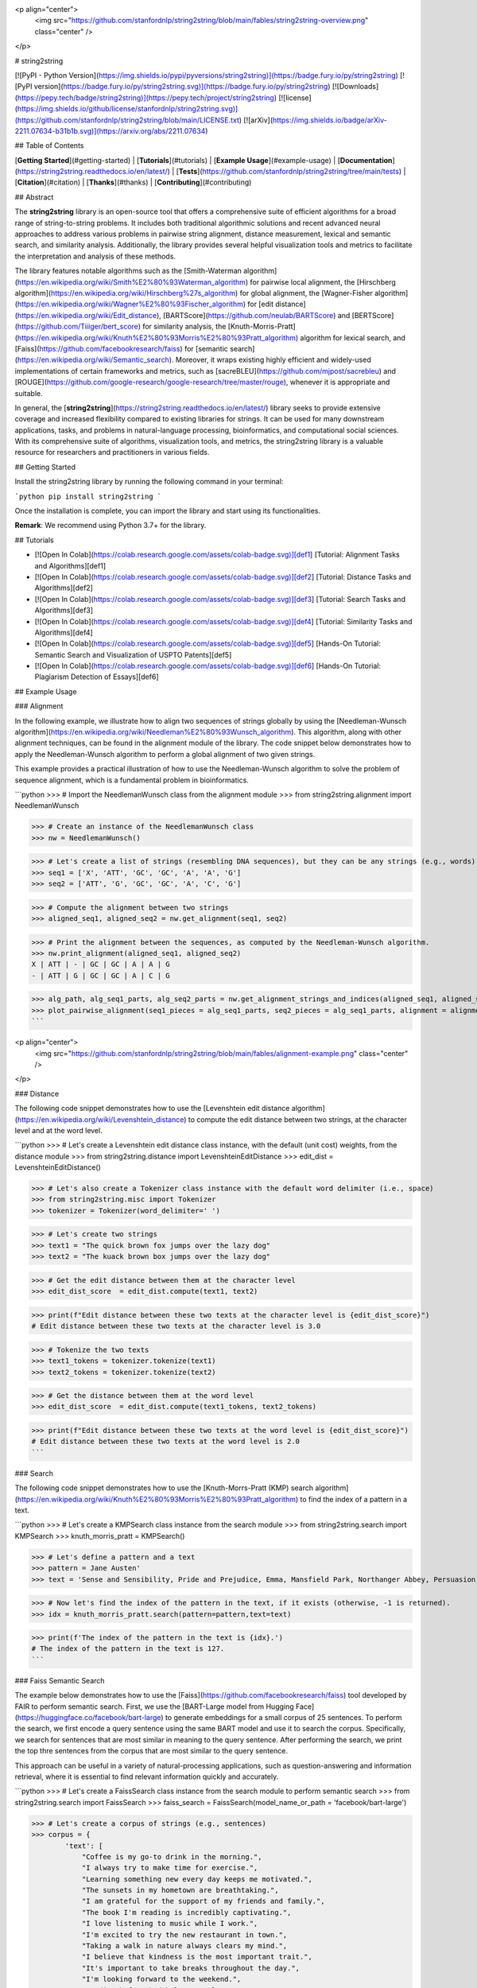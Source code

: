 <p align="center">
    <img src="https://github.com/stanfordnlp/string2string/blob/main/fables/string2string-overview.png" class="center" />
</p>

# string2string

[![PyPI - Python Version](https://img.shields.io/pypi/pyversions/string2string)](https://badge.fury.io/py/string2string)
[![PyPI version](https://badge.fury.io/py/string2string.svg)](https://badge.fury.io/py/string2string)
[![Downloads](https://pepy.tech/badge/string2string)](https://pepy.tech/project/string2string)
[![license](https://img.shields.io/github/license/stanfordnlp/string2string.svg)](https://github.com/stanfordnlp/string2string/blob/main/LICENSE.txt)
[![arXiv](https://img.shields.io/badge/arXiv-2211.07634-b31b1b.svg)](https://arxiv.org/abs/2211.07634)

## Table of Contents

[**Getting Started**](#getting-started) | [**Tutorials**](#tutorials) | [**Example Usage**](#example-usage) | [**Documentation**](https://string2string.readthedocs.io/en/latest/) | [**Tests**](https://github.com/stanfordnlp/string2string/tree/main/tests) | [**Citation**](#citation) | [**Thanks**](#thanks) | [**Contributing**](#contributing) 

## Abstract

The **string2string** library is an open-source tool that offers a comprehensive suite of efficient algorithms for a broad range of string-to-string problems. It includes both traditional algorithmic solutions and recent advanced neural approaches to address various problems in pairwise string alignment, distance measurement, lexical and semantic search, and similarity analysis. Additionally, the library provides several helpful visualization tools and metrics to facilitate the interpretation and analysis of these methods.

The library features notable algorithms such as the [Smith-Waterman algorithm](https://en.wikipedia.org/wiki/Smith%E2%80%93Waterman_algorithm) for pairwise local alignment, the [Hirschberg algorithm](https://en.wikipedia.org/wiki/Hirschberg%27s_algorithm) for global alignment, the [Wagner-Fisher algorithm](https://en.wikipedia.org/wiki/Wagner%E2%80%93Fischer_algorithm) for [edit distance](https://en.wikipedia.org/wiki/Edit_distance), [BARTScore](https://github.com/neulab/BARTScore) and [BERTScore](https://github.com/Tiiiger/bert_score) for similarity analysis, the [Knuth-Morris-Pratt](https://en.wikipedia.org/wiki/Knuth%E2%80%93Morris%E2%80%93Pratt_algorithm) algorithm for lexical search, and [Faiss](https://github.com/facebookresearch/faiss) for [semantic search](https://en.wikipedia.org/wiki/Semantic_search). Moreover, it wraps existing highly efficient and widely-used implementations of certain frameworks and metrics, such as [sacreBLEU](https://github.com/mjpost/sacrebleu) and [ROUGE](https://github.com/google-research/google-research/tree/master/rouge), whenever it is appropriate and suitable.

In general, the [**string2string**](https://string2string.readthedocs.io/en/latest/) library seeks to provide extensive coverage and increased flexibility compared to existing libraries for strings. It can be used for many downstream applications, tasks, and problems in natural-language processing, bioinformatics, and computational social sciences. With its comprehensive suite of algorithms, visualization tools, and metrics, the string2string library is a valuable resource for researchers and practitioners in various fields.

## Getting Started

Install the string2string library by running the following command in your terminal:

```python
pip install string2string
```

Once the installation is complete, you can import the library and start using its functionalities.

**Remark**: We recommend using Python 3.7+ for the library.

## Tutorials

* [![Open In Colab](https://colab.research.google.com/assets/colab-badge.svg)][def1] [Tutorial: Alignment Tasks and Algorithms][def1]
* [![Open In Colab](https://colab.research.google.com/assets/colab-badge.svg)][def2] [Tutorial: Distance Tasks and Algorithms][def2]
* [![Open In Colab](https://colab.research.google.com/assets/colab-badge.svg)][def3] [Tutorial: Search Tasks and Algorithms][def3]
* [![Open In Colab](https://colab.research.google.com/assets/colab-badge.svg)][def4] [Tutorial: Similarity Tasks and Algorithms][def4]
* [![Open In Colab](https://colab.research.google.com/assets/colab-badge.svg)][def5] [Hands-On Tutorial: Semantic Search and Visualization of USPTO Patents][def5]
* [![Open In Colab](https://colab.research.google.com/assets/colab-badge.svg)][def6] [Hands-On Tutorial: Plagiarism Detection of Essays][def6]

## Example Usage

### Alignment

In the following example, we illustrate how to align two sequences of strings globally by using the [Needleman-Wunsch algorithm](https://en.wikipedia.org/wiki/Needleman%E2%80%93Wunsch_algorithm). This algorithm, along with other alignment techniques, can be found in the alignment module of the library. The code snippet below demonstrates how to apply the Needleman-Wunsch algorithm to perform a global alignment of two given strings.

This example provides a practical illustration of how to use the Needleman-Wunsch algorithm to solve the problem of sequence alignment, which is a fundamental problem in bioinformatics.

```python
>>> # Import the NeedlemanWunsch class from the alignment module
>>> from string2string.alignment import NeedlemanWunsch

>>> # Create an instance of the NeedlemanWunsch class
>>> nw = NeedlemanWunsch()

>>> # Let's create a list of strings (resembling DNA sequences), but they can be any strings (e.g., words), of course.
>>> seq1 = ['X', 'ATT', 'GC', 'GC', 'A', 'A', 'G']
>>> seq2 = ['ATT', 'G', 'GC', 'GC', 'A', 'C', 'G']

>>> # Compute the alignment between two strings
>>> aligned_seq1, aligned_seq2 = nw.get_alignment(seq1, seq2)

>>> # Print the alignment between the sequences, as computed by the Needleman-Wunsch algorithm.
>>> nw.print_alignment(aligned_seq1, aligned_seq2)
X | ATT | - | GC | GC | A | A | G
- | ATT | G | GC | GC | A | C | G

>>> alg_path, alg_seq1_parts, alg_seq2_parts = nw.get_alignment_strings_and_indices(aligned_seq1, aligned_seq2)
>>> plot_pairwise_alignment(seq1_pieces = alg_seq1_parts, seq2_pieces = alg_seq1_parts, alignment = alignment_path, str2colordict = {'-': 'lightgray', 'ATT': 'indianred', 'GC': 'darkseagreen', 'A': 'skyblue', 'G': 'palevioletred', 'C': 'steelblue'}, title = 'Global Alignment Between Two Sequences of Strings')
```

<p align="center">
    <img src="https://github.com/stanfordnlp/string2string/blob/main/fables/alignment-example.png" class="center" />
</p>

### Distance

The following code snippet demonstrates how to use the [Levenshtein edit distance algorithm](https://en.wikipedia.org/wiki/Levenshtein_distance) to compute the edit distance between two strings, at the character level and at the word level.

```python
>>> # Let's create a Levenshtein edit distance class instance, with the default (unit cost) weights, from the distance module
>>> from string2string.distance import LevenshteinEditDistance
>>> edit_dist = LevenshteinEditDistance()

>>> # Let's also create a Tokenizer class instance with the default word delimiter (i.e., space)
>>> from string2string.misc import Tokenizer
>>> tokenizer = Tokenizer(word_delimiter=' ')

>>> # Let's create two strings
>>> text1 = "The quick brown fox jumps over the lazy dog"
>>> text2 = "The kuack brown box jumps over the lazy dog"

>>> # Get the edit distance between them at the character level
>>> edit_dist_score  = edit_dist.compute(text1, text2)

>>> print(f"Edit distance between these two texts at the character level is {edit_dist_score}")
# Edit distance between these two texts at the character level is 3.0

>>> # Tokenize the two texts
>>> text1_tokens = tokenizer.tokenize(text1)
>>> text2_tokens = tokenizer.tokenize(text2)

>>> # Get the distance between them at the word level
>>> edit_dist_score  = edit_dist.compute(text1_tokens, text2_tokens)

>>> print(f"Edit distance between these two texts at the word level is {edit_dist_score}")
# Edit distance between these two texts at the word level is 2.0
```

### Search

The following code snippet demonstrates how to use the [Knuth-Morrs-Pratt (KMP) search algorithm](https://en.wikipedia.org/wiki/Knuth%E2%80%93Morris%E2%80%93Pratt_algorithm) to find the index of a pattern in a text.

```python
>>> # Let's create a KMPSearch class instance from the search module
>>> from string2string.search import KMPSearch
>>> knuth_morris_pratt = KMPSearch()

>>> # Let's define a pattern and a text
>>> pattern = Jane Austen'
>>> text = 'Sense and Sensibility, Pride and Prejudice, Emma, Mansfield Park, Northanger Abbey, Persuasion, and Lady Susan were written by Jane Austen and are important works of English literature.'

>>> # Now let's find the index of the pattern in the text, if it exists (otherwise, -1 is returned).
>>> idx = knuth_morris_pratt.search(pattern=pattern,text=text)

>>> print(f'The index of the pattern in the text is {idx}.')
# The index of the pattern in the text is 127.
```

### Faiss Semantic Search

The example below demonstrates how to use the [Faiss](https://github.com/facebookresearch/faiss) tool developed by FAIR to perform semantic search. First, we use the [BART-Large model from Hugging Face](https://huggingface.co/facebook/bart-large) to generate embeddings for a small corpus of 25 sentences. To perform the search, we first encode a query sentence using the same BART model and use it to search the corpus. Specifically, we search for sentences that are most similar in meaning to the query sentence. After performing the search, we print the top thre sentences from the corpus that are most similar to the query sentence.

This approach can be useful in a variety of natural-processing applications, such as question-answering and information retrieval, where it is essential to find relevant information quickly and accurately.

```python
>>> # Let's create a FaissSearch class instance from the search module to perform semantic search
>>> from string2string.search import FaissSearch
>>> faiss_search = FaissSearch(model_name_or_path = 'facebook/bart-large')

>>> # Let's create a corpus of strings (e.g., sentences)
>>> corpus = {
        'text': [
            "Coffee is my go-to drink in the morning.", 
            "I always try to make time for exercise.", 
            "Learning something new every day keeps me motivated.", 
            "The sunsets in my hometown are breathtaking.", 
            "I am grateful for the support of my friends and family.", 
            "The book I'm reading is incredibly captivating.", 
            "I love listening to music while I work.", 
            "I'm excited to try the new restaurant in town.", 
            "Taking a walk in nature always clears my mind.", 
            "I believe that kindness is the most important trait.", 
            "It's important to take breaks throughout the day.", 
            "I'm looking forward to the weekend.", 
            "Reading before bed helps me relax.", 
            "I try to stay positive even in difficult situations.", 
            "Cooking is one of my favorite hobbies.", 
            "I'm grateful for the opportunity to learn and grow every day.", 
            "I love traveling and experiencing new cultures.", 
            "I'm proud of the progress I've made so far.", 
            "A good night's sleep is essential for my well-being.", 
            "Spending time with loved ones always brings me joy.", 
            "I'm grateful for the beauty of nature around me.", 
            "I try to live in the present moment and appreciate what I have.", 
            "I believe that honesty is always the best policy.", 
            "I enjoy challenging myself and pushing my limits.", 
            "I'm excited to see what the future holds."
        ],
    }

>>> # Next we need to initialize and encode the corpus
>>> faiss_search.initialize_corpus(
    corpus=corpus,
    section='text', 
    embedding_type='mean_pooling',
    )

>>> # Let's define a query, and the number of top results we want to retrieve; then, let's perform the semantic search.
>>> query = 'I like going for a run in the morning.'
>>> top_k = 5
>>> top_k_results = faiss_search.search(query=query, k = top_k)

>>> # Let's define a function to print the results of the search.
>>> def print_results(query, results, top_k):
        # Let's first print the query.
        print(f'Query: "{query}"\n')

        # Let's now print the top k results.
        print(f'Top {top_k} most similar sentences in the corpus to the query (smallest score is most similar):')
        for i in range(top_k):
            print(f' - {i+1}: "{results["text"][i]}" with a similarity score of {top_k_results["score"][i]:.2f}')
>>> print_results(query=query, results=top_k_results, top_k=top_k)
# Query: "I like going for a run in the morning."

# Top 3 most similar sentences in the corpus to the query (smallest score is most similar):
#  - 1: "I always try to make time for exercise." with a similarity score of 170.65
#  - 2: "The sunsets in my hometown are breathtaking." with a similarity score of 238.20
#  - 3: "Coffee is my go-to drink in the morning." with a similarity score of 238.85
```

### Cosine Similarity (with Glove and fastText Embeddings)

The following example demonstrates how to use [pre-trained GloVe embeddings](https://nlp.stanford.edu/projects/glove/) to calculate the cosine similarity between different pairs of words. Specifically, we compute the cosine similarity between the embeddings of four words: "cat", "dog", "phone", and "computer". We then create a similarity matrix and use the plot_heatmap function in the visualization module to plot this matrix.

Overall, this example provides a practical demonstration of how to use pre-trained embeddings such as [GloVe](https://nlp.stanford.edu/projects/glove/) and [fastText](https://fasttext.cc/) to quantify the semantic similarity between pairs of words, which can be useful in a variety of natural-language processing tasks.

```python
>>> # Let's create a Cosine Similarity class instance from the similarity module
>>> from string2string.similarity import CosineSimilarity
>>> cosine_similarity = CosineSimilarity()

>>> # Let's also create an instance of the GloVeEmbeddings class from the misc module to compute the embeddings of words
>>> from string2string.misc import GloVeEmbeddings
>>> glove = GloVeEmbeddings(model='glove.6B.200d', dim=50, force_download=True, dir='./models/glove-model/')

>>> # Let's define a list of words
>>> words = ['cat', 'dog', 'phone', 'computer']

>>> # Let's create a list to store the embeddings of the words and compute them
>>> embeds = []
>>> for word in words:
>>>     embedding = glove.get_embedding(word)
>>>     embeds.append(embedding)

>>> # Let's create a similarity matrix to store the cosine similarity between each pair of embeddings
>>> similarity_matrix = np.zeros((len(words), len(words)))
>>> for i in range(len(embeds)):
        similarity_matrix[i, i] = 1
        for j in range(i + 1, len(embeds)):
            result = cosine_similarity.compute(embeds[i], embeds[j], dim=1).item()
            similarity_matrix[i, j] = result
            similarity_matrix[j, i] = result

>>> # Let's visualize the similarity matrix
>>> from string2string.misc.plotting_functions import plot_heatmap
>>> plot_heatmap(
        similarity_matrix, 
        title='Similarity Between GloVe Embeddings',
        x_ticks = words,
        y_ticks = words,
        x_label = 'Words',
        y_label = 'Words',
        valfmt = '{x:.2f}',
        cmap="Blues",
    )
```

<p align="center">
    <img src="https://github.com/stanfordnlp/string2string/blob/main/fables/similarity-example.png" class="center" />
</p>

### Metrics (sacreBLEU and ROUGE)

In the code snippet below, you can see an example of how to employ the sacreBLEU metric for calculating the BLEU score. This metric is implemented as a wrapper around the [sacreBLEU library](https://github.com/mjpost/sacrebleu). The computation is performed by providing a list of candidate sentences and a list of reference sentences as input and calling the compute method of the metric instance.

```python
>>> # Let's import the sacreBLEU metric from the metrics module and create an instance of it
>>> from string2string.metrics import sacreBLEU
>>> sbleu = sacreBLEU()

>>> # Let's define a list of candidate sentences and a list of reference sentences
>>> candidates = ['The sun is shining.', 'The birds are chirping.', 'She is playing the guitar.', 'He is cooking dinner.']
>>> references = [['The sun is shining.', 'The sun is bright.'], ['The birds are singing.', 'The harold is singing.'], ['Julie is playing the flute.', 'She is playing the piano.'], ['Chef is cooking dinner.', 'He is cooking lunch.']]

>>> # Compute the sacreBLEU score
>>> result = sbleu.compute(candidates, references)
>>> print(result)
# {'score': 67.92604743211312, 'counts': [19, 13, 9, 4], 'totals': [21, 17, 13, 9], 'precisions': [90.47619047619048, 76.47058823529412, 69.23076923076923, 44.44444444444444], 'bp': 1.0, 'sys_len': 21, 'ref_len': 21}
```

Similarly, we can use the ROUGE metric to calculate the ROUGE score. This metric is implemented as a wrapper around the [ROUGE library](https://github.com/google-research/google-research/tree/master/rouge).

```python
>>> # Let's import the ROUGE metric from the metrics module and create an instance of it
>>> from string2string.metrics import ROUGE
>>> rogue = ROUGE()

>>> # Let's define a list of candidate sentences and a list of reference sentences
>>> candidates = ["The cat is sitting on the mat.", "The dog is barking at the mailman.", "The bird is singing in the tree."] 
>>> references = [["The cat is sitting on the mat."], ["The dog is barking at the postman."], ["The bird sings on the tree."]]

>>> # Compute the ROUGE score
>>> result = rogue.compute(candidates, references)
>>> print(result)
# {'rouge1': 0.8241758241758242, 'rouge2': 0.7323232323232324, 'rougeL': 0.8241758241758242, 'rougeLsum': 0.8241758241758242}
```

### BARTScore and BERTScore

This code snippet shows how to utilize the BARTScore and BERTScore metrics to compute their corresponding scores. These similarity metrics serve as wrappers around the BARTScore and BERTScore libraries.

```python
>>> # Importing the BERTScore and BARTScore classes from the similarity module
>>> from string2string.similarity import BERTScore, BARTScore

>>> # Initializing the BARTScore metric
>>> bart_scorer = BARTScore(model_name_or_path='facebook/bart-large-cnn')

>>> # Initializing the BERTScore metric
>>> bert_scorer = BERTScore(lang="en")

>>> # Define the source and target sentences
>>> source_sentences = ["I'm super happy today.", "John von Neumann was a mathematician and physicist."]
>>> target_sentences = ["I feel pretty wonderful today.", "Kurt Vonnegut's Slaughterhouse Five had a profound impact on many people."]

>>> # Compute the BARTScore
>>> score = bart_scorer.compute(source_sentences, target_sentences, agg="mean", batch_size=4)
>>> print(score)
# {'score': array([-2.77911878, -4.60774326])}

>>> # Compute the BERTScore
>>> score = bert_scorer.compute(source_sentences, target_sentences)
>>> print(score)
# {'precision': array([0.943804 , 0.8559195], dtype=float32), 'recall': array([0.943804  , 0.85145634], dtype=float32), 'f1': array([0.943804 , 0.8536821], dtype=float32)}
```

## Potential Future Enhancements and Improvements

* [ ] Use the [Numba library](https://numba.pydata.org/) to accelerate the execution time of the algorithms.
* [ ] Include additional string-based metrics in the miscellaneous module.
* [ ] Implement [BLAST](https://blast.ncbi.nlm.nih.gov/Blast.cgi) and [FASTA](https://www.ebi.ac.uk/Tools/sss/fasta/) algorithms. [Work-in-Progress]
* [ ] Add more customizable and useful visualization features.

## Citation

```bibtex
@article{suzgun2023string2string,
  title={string2string: A Modern Python Library for String-to-String Algorithms},
  author={Suzgun, Mirac and Shieber, Stuart M and Jurafsky, Dan},
  journal={arXiv preprint arXiv:[TBD].[TBD]},
  year={2023}
}
```

## Thanks

Our project owes a debt of gratitude to the following individuals for their contributions, comments, and feedback: Federico Bianchi, Corinna Coupette, Sebastian Gehrmann, Tayfun Gür, Şule Kahraman, Deniz Keleş, Luke Melas-Kyriazi, Tolúlopé Ògúnrèmí, Alexander "Sasha" Rush, Kyle Swanson, and Garrett Tanzer.

## Contributing

If you are interested in contributing to this library, we encourage you to review our [documentation](https://string2string.readthedocs.io/en/latest/) first to gain a better understanding of the codebase's format and structure. Once you are familiar with the codebase, you are welcome to submit a pull request. We are looking for new contributors to help us drive our efforts forward!

[def1]: https://colab.research.google.com/drive/11dKisbukdDMaZwp_Tnx_64Z7sn0uQD9c?usp=sharing
[def2]: https://colab.research.google.com/drive/1e8iwBkA7Q4XpmHtxst8_XA-APx4Vsb4j?usp=sharing
[def3]: https://colab.research.google.com/drive/1wu-JOyivxn_52SreF2ukYY7xi4uFVuAx?usp=sharing
[def4]: https://colab.research.google.com/drive/1qNDIkVCEMOVW4WySmzQBvrNAzZ4-zORT?usp=sharing
[def5]: https://colab.research.google.com/drive/1lpXNQn2DSuJB-0iQ-x3h_jx-6-laGpNk?usp=sharing
[def6]: https://colab.research.google.com/drive/1TsMT3DESGY4BNkk-ZRDaL70CRTqrQAtB?usp=sharing
